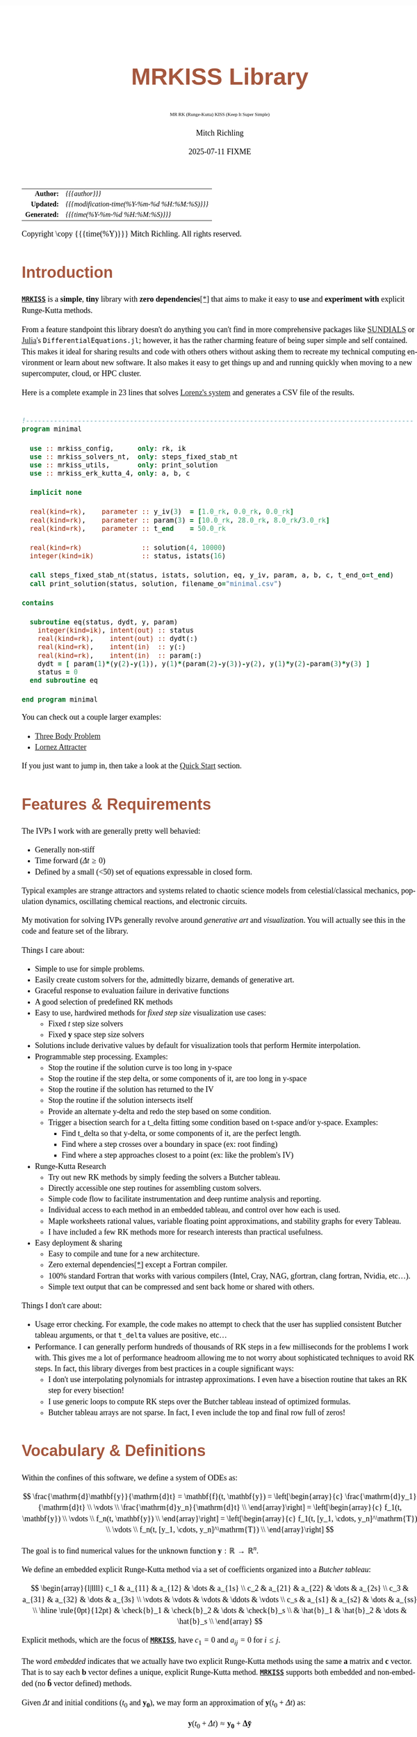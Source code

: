# -*- Mode:Org; Coding:utf-8; fill-column:158 -*-
# ######################################################################################################################################################.H.S.##
# FILE:        index.org
#+TITLE:       MRKISS Library
#+SUBTITLE:    MR RK (Runge-Kutta) KISS (Keep It Super Simple)
#+AUTHOR:      Mitch Richling
#+EMAIL:       http://www.mitchr.me/
#+DATE:        2025-07-11 FIXME
#+DESCRIPTION: MRKISS Documentation
#+KEYWORDS:    RK runge kutta ode ivp
#+LANGUAGE:    en
#+OPTIONS:     num:t toc:nil \n:nil @:t ::t |:t ^:nil -:t f:t *:t <:t skip:nil d:nil todo:t pri:nil H:5 p:t author:t html-scripts:nil 
# FIXME: When uncommented the following line will render latex equations as images embedded into exported HTML, when commented MathJax will be used
# #+OPTIONS:     tex:dvipng
# FIXME: Select ONE of the three TODO lines below
# #+SEQ_TODO:    ACTION:NEW(t!) ACTION:ASSIGNED(a!@) ACTION:WORK(w!) ACTION:HOLD(h@) | ACTION:FUTURE(f) ACTION:DONE(d!) ACTION:CANCELED(c!)
# #+SEQ_TODO:    TODO:NEW(T!)                        TODO:WORK(W!)   TODO:HOLD(H@)   |                  TODO:DONE(D!)   TODO:CANCELED(C!)
#+SEQ_TODO:    TODO:NEW(t)                         TODO:WORK(w)    TODO:HOLD(h)    | TODO:FUTURE(f)   TODO:DONE(d)    TODO:CANCELED(c)
#+PROPERTY: header-args :eval never-export
#+HTML_HEAD: <style>body { width: 95%; margin: 2% auto; font-size: 18px; line-height: 1.4em; font-family: Georgia, serif; color: black; background-color: white; }</style>
# Change max-width to get wider output -- also note #content style below
#+HTML_HEAD: <style>body { min-width: 500px; max-width: 1024px; }</style>
#+HTML_HEAD: <style>h1,h2,h3,h4,h5,h6 { color: #A5573E; line-height: 1em; font-family: Helvetica, sans-serif; }</style>
#+HTML_HEAD: <style>h1,h2,h3 { line-height: 1.4em; }</style>
#+HTML_HEAD: <style>h1.title { font-size: 3em; }</style>
#+HTML_HEAD: <style>.subtitle { font-size: 0.6em; }</style>
#+HTML_HEAD: <style>h4,h5,h6 { font-size: 1em; }</style>
#+HTML_HEAD: <style>.org-src-container { border: 1px solid #ccc; box-shadow: 3px 3px 3px #eee; font-family: Lucida Console, monospace; font-size: 80%; margin: 0px; padding: 0px 0px; position: relative; }</style>
#+HTML_HEAD: <style>.org-src-container>pre { line-height: 1.2em; padding-top: 1.5em; margin: 0.5em; background-color: #404040; color: white; overflow: auto; }</style>
#+HTML_HEAD: <style>.org-src-container>pre:before { display: block; position: absolute; background-color: #b3b3b3; top: 0; right: 0; padding: 0 0.2em 0 0.4em; border-bottom-left-radius: 8px; border: 0; color: white; font-size: 100%; font-family: Helvetica, sans-serif;}</style>
#+HTML_HEAD: <style>pre.example { white-space: pre-wrap; white-space: -moz-pre-wrap; white-space: -o-pre-wrap; font-family: Lucida Console, monospace; font-size: 80%; background: #404040; color: white; display: block; padding: 0em; border: 2px solid black; }</style>
#+HTML_HEAD: <style>blockquote { margin-bottom: 0.5em; padding: 0.5em; background-color: #FFF8DC; border-left: 2px solid #A5573E; border-left-color: rgb(255, 228, 102); display: block; margin-block-start: 1em; margin-block-end: 1em; margin-inline-start: 5em; margin-inline-end: 5em; } </style>
# Change the following to get wider output -- also note body style above
#+HTML_HEAD: <style>#content { max-width: 60em; }</style>
#+HTML_LINK_HOME: https://www.mitchr.me/
#+HTML_LINK_UP: https://github.com/richmit/MRKISS/
# ######################################################################################################################################################.H.E.##

#+ATTR_HTML: :border 2 solid #ccc :frame hsides :align center
|          <r> | <l>                                          |
|    *Author:* | /{{{author}}}/                               |
|   *Updated:* | /{{{modification-time(%Y-%m-%d %H:%M:%S)}}}/ |
| *Generated:* | /{{{time(%Y-%m-%d %H:%M:%S)}}}/              |
#+ATTR_HTML: :align center
Copyright \copy {{{time(%Y)}}} Mitch Richling. All rights reserved.

#+TOC: headlines 2

#        #         #         #         #         #         #         #         #         #         #         #         #         #         #         #         #
#        #         #         #         #         #         #         #         #         #         #         #         #         #         #         #         #         #         #         #         #         #         #         #         #         #         #         #         #         #
#   010  #    020  #    030  #    040  #    050  #    060  #    070  #    080  #    090  #    100  #    110  #    120  #    130  #    140  #    150  #    160  #    170  #    180  #    190  #    200  #    210  #    220  #    230  #    240  #    250  #    260  #    270  #    280  #    290  #
# 345678901234567890123456789012345678901234567890123456789012345678901234567890123456789012345678901234567890123456789012345678901234567890123456789012345678901234567890123456789012345678901234567890123456789012345678901234567890123456789012345678901234567890123456789012345678901234567890
#        #         #         #         #         #         #         #         #         #         #         #         #         #         #         #       | #         #         #         #         #         #         #         #         #         #         #         #         #         #
#        #         #         #         #         #         #         #         #         #         #         #         #         #         #         #       | #         #         #         #         #         #         #         #         #         #         #         #         #         #

* Introduction
:PROPERTIES:
:CUSTOM_ID: introduction
:END:

*[[https://github.com/richmit/MRKISS][~MRKISS~]]* is a *simple*, *tiny* library with *zero dependencies*[[#faq-deps][[*]]] that aims to make it easy to *use*
and *experiment with* explicit Runge-Kutta methods.

From a feature standpoint this library doesn't do anything you can't find in more comprehensive packages like
[[https://www.mitchr.me/SS/tools/index.html#lib-sci][SUNDIALS]] or [[https://www.mitchr.me/SS/tools/index.html#imath-inla][Julia]]'s
~DifferentialEquations.jl~; however, it has the rather charming feature of being super simple and self contained.  This makes it ideal for sharing results and
code with others others without asking them to recreate my technical computing environment or learn about new software.  It also makes it easy to get things
up and and running quickly when moving to a new supercomputer, cloud, or HPC cluster.

Here is a complete example in 23 lines that solves [[https://www.mitchr.me/SS/lorenz/index.html][Lorenz's system]] and generates a CSV file of the results.

#+begin_src sh :results output verbatum :exports results :wrap "src f90 :eval never :tangle no"
~/core/codeBits/bin/src2noHeader ../examples/minimal.f90 | sed 's/; zotero.*$//; s/---------------------------------$//;'
#+end_src

#+RESULTS:
#+begin_src f90 :eval never :tangle no

!-------------------------------------------------------------------------------------------------
program minimal

  use :: mrkiss_config,      only: rk, ik
  use :: mrkiss_solvers_nt,  only: steps_fixed_stab_nt
  use :: mrkiss_utils,       only: print_solution
  use :: mrkiss_erk_kutta_4, only: a, b, c

  implicit none

  real(kind=rk),    parameter :: y_iv(3)  = [1.0_rk, 0.0_rk, 0.0_rk]
  real(kind=rk),    parameter :: param(3) = [10.0_rk, 28.0_rk, 8.0_rk/3.0_rk]
  real(kind=rk),    parameter :: t_end    = 50.0_rk

  real(kind=rk)               :: solution(4, 10000)
  integer(kind=ik)            :: status, istats(16)

  call steps_fixed_stab_nt(status, istats, solution, eq, y_iv, param, a, b, c, t_end_o=t_end)
  call print_solution(status, solution, filename_o="minimal.csv")

contains
  
  subroutine eq(status, dydt, y, param)
    integer(kind=ik), intent(out) :: status
    real(kind=rk),    intent(out) :: dydt(:)
    real(kind=rk),    intent(in)  :: y(:)
    real(kind=rk),    intent(in)  :: param(:)
    dydt = [ param(1)*(y(2)-y(1)), y(1)*(param(2)-y(3))-y(2), y(1)*y(2)-param(3)*y(3) ]
    status = 0
  end subroutine eq

end program minimal
#+end_src

You can check out a couple larger examples:
   - [[file:ex_three_body.html][Three Body Problem]]
   - [[file:ex_lorenz.html][Lornez Attracter]]

If you just want to jump in, then take a look at the [[#qs-min][Quick Start]] section.  

* Features & Requirements
:PROPERTIES:
:CUSTOM_ID: features
:END:

The IVPs I work with are generally pretty well behavied:

 - Generally non-stiff
 - Time forward (\(\Delta{t} \ge 0\))
 - Defined by a small (<50) set of equations expressable in closed form.

Typical examples are strange attractors and systems related to chaotic science models from celestial/classical mechanics, population dynamics, oscillating
chemical reactions, and electronic circuits.

My motivation for solving IVPs generally revolve around /generative art/ and /visualization/.  You will actually see this in the code and feature set of the
library.

Things I care about:

 - Simple to use for simple problems.
 - Easily create custom solvers for the, admittedly bizarre, demands of generative art.
 - Graceful response to evaluation failure in derivative functions
 - A good selection of predefined RK methods
 - Easy to use, hardwired methods for /fixed step size/ visualization use cases:
   - Fixed \(t\) step size solvers
   - Fixed \(\mathbf{y}\) space step size solvers
 - Solutions include derivative values by default for visualization tools that perform Hermite interpolation.
 - Programmable step processing.  Examples:
   - Stop the routine if the solution curve is too long in y-space
   - Stop the routine if the step delta, or some components of it, are too long in y-space
   - Stop the routine if the solution has returned to the IV
   - Stop the routine if the solution intersects itself
   - Provide an alternate y-delta and redo the step based on some condition.
   - Trigger a bisection search for a t_delta fitting some condition based on t-space and/or y-space.  Examples:
     - Find t_delta so that y-delta, or some components of it, are the perfect length.
     - Find where a step crosses over a boundary in space  (ex: root finding)
     - Find where a step approaches closest to a point (ex: like the problem's IV)
 - Runge-Kutta Research
   - Try out new RK methods by simply feeding the solvers a Butcher tableau.
   - Directly accessible one step routines for assembling custom solvers.
   - Simple code flow to facilitate instrumentation and deep runtime analysis and reporting.
   - Individual access to each method in an embedded tableau, and control over how each is used.
   - Maple worksheets rational values, variable floating point approximations, and stability graphs for every Tableau.
   - I have included a few RK methods more for research interests than practical usefulness.
 - Easy deployment & sharing
   - Easy to compile and tune for a new architecture.
   - Zero external dependencies[[#faq-deps][[*]]] except a Fortran compiler.
   - 100% standard Fortran that works with various compilers (Intel, Cray, NAG, gfortran, clang fortran, Nvidia, etc...).
   - Simple text output that can be compressed and sent back home or shared with others.

Things I don't care about:

 - Usage error checking.  For example, the code makes no attempt to check that the user has supplied consistent Butcher tableau arguments, or that ~t_delta~
   values are positive, etc...
 - Performance.  I can generally perform hundreds of thousands of RK steps in a few milliseconds for the problems I work with.  This gives me a lot of
   performance headroom allowing me to not worry about sophisticated techniques to avoid RK steps.  In fact, this library diverges from best practices in a
   couple significant ways:
    - I don't use interpolating polynomials for intrastep approximations.  I even have a bisection routine that takes an RK step for every bisection!
    - I use generic loops to compute RK steps over the Butcher tableau instead of optimized formulas.
    - Butcher tableau arrays are not sparse.  In fact, I even include the top and final row full of zeros!

* Vocabulary & Definitions

Within the confines of this software, we define a system of ODEs as:

\[ \frac{\mathrm{d}\mathbf{y}}{\mathrm{d}t} =  \mathbf{f}(t, \mathbf{y}) =
  \left[\begin{array}{c}
   \frac{\mathrm{d}y_1}{\mathrm{d}t} \\
   \vdots                            \\
   \frac{\mathrm{d}y_n}{\mathrm{d}t} \\
  \end{array}\right]                                                           =
  \left[\begin{array}{c}
   f_1(t, \mathbf{y}) \\
   \vdots             \\
   f_n(t, \mathbf{y}) \\
  \end{array}\right]                                                           =
  \left[\begin{array}{c}
   f_1(t, [y_1, \cdots, y_n]^\mathrm{T}) \\
   \vdots                                \\
   f_n(t, [y_1, \cdots, y_n]^\mathrm{T}) \\
  \end{array}\right] \]

The goal is to find numerical values for the unknown function \(\mathbf{y}:\mathbb{R}\rightarrow\mathbb{R}^{n}\).

We define an embedded explicit Runge-Kutta method via a set of coefficients organized into a /Butcher tableau/:

\[ \begin{array}{l|llll}
     c_1              & a_{11}      & a_{12}      & \dots  & a_{1s}      \\
     c_2              & a_{21}      & a_{22}      & \dots  & a_{2s}      \\
     c_3              & a_{31}      & a_{32}      & \dots  & a_{3s}      \\
     \vdots           & \vdots      & \vdots      & \ddots & \vdots      \\
     c_s              & a_{s1}      & a_{s2}      & \dots  & a_{ss}      \\
     \hline                                       
     \rule{0pt}{12pt} & \check{b}_1 & \check{b}_2 & \dots  & \check{b}_s \\
                      &   \hat{b}_1 &   \hat{b}_2 & \dots  &   \hat{b}_s \\
   \end{array} \]

Explicit methods, which are the focus of *[[https://github.com/richmit/MRKISS][~MRKISS~]]*, have \(c_1=0\) and \(a_{ij}=0\) for \(i\le j\).  

The word /embedded/ indicates that we actually have two explicit Runge-Kutta methods using the same \(\mathbf{a}\) matrix and \(\mathbf{c}\) vector.  That is
to say each \(\mathbf{b}\) vector defines a unique, explicit Runge-Kutta method.  *[[https://github.com/richmit/MRKISS][~MRKISS~]]* supports both embedded and
non-embedded (no \(\mathbf{\hat{b}}\) vector defined) methods.

Given \(\Delta{t}\) and initial conditions (\(t_0\) and \(\mathbf{y_0}\)), we may form an approximation of \(\mathbf{y}(t_0+\Delta{t})\) as:

\[ \mathbf{y}(t_0+\Delta{t}) \approx \mathbf{y_0}+\mathbf{\Delta\check{y}} \] 

and, for embedded methods, an estimate of this approximation's error from:

\[\vert\mathbf{\Delta\check{y}} - \mathbf{\Delta\hat{y}} \vert\]

With \(\mathbf{\Delta\check{y}}\) and \(\mathbf{\Delta\hat{y}}\) (we only have \(\mathbf{\Delta\hat{y}}\) for embedded methods) computed as follows:

\[ \begin{array}{l}
        \mathbf{\Delta\check{y}} = \Delta{t}\sum_{i=1}^s \check{b}_i \mathbf{k}_i    \\
        \mathbf{\Delta\hat{y}}   = \Delta{t}\sum_{i=1}^s \hat{b}_i   \mathbf{k}_i    \\
   \end{array} \]

and the \(\mathbf{k}_i\) defined as:

\[ \mathbf{k}_i = \mathbf{f}\left(t + c_i \Delta{t},\, \mathbf{y} + \Delta{t} \sum_{j=1}^{i-1} a_{ij} \mathbf{k}_j\right) \]

* Defining Runge-Kutta Methods in [[https://github.com/richmit/MRKISS][~MRKISS~]]
:PROPERTIES:
:CUSTOM_ID: def-method
:END:

In *[[https://github.com/richmit/MRKISS][~MRKISS~]]* an explicit Runge-Kutta method is specified by directly providing the Butcher tableau via arguments to
subroutines.

** Non-embedded Methods
:PROPERTIES:
:CUSTOM_ID: def-method-stab
:END:

 - ~a~  -- The \(\mathbf{a}\) matrix.
 - ~c~  -- The \(\mathbf{c}\) vector.
 - ~p~  -- The order of the method
 - ~b~  -- The \(\mathbf{\check{b}}\) vector.

Wherever arguments ~a~, ~c~, or ~b~ appear together, they must have consistent sizes:

 - ~size(a, 1) > 0~
 - ~size(a, 1) == size(a, 2)~
 - ~size(b, 1) == size(a, 1)~
 - ~size(c, 1) == size(a, 1)~

The value of ~p~ must be a positive integer.

** Embedded Method
:PROPERTIES:
:CUSTOM_ID: def-method-etab
:END:

Instead of a single ~b~ and ~p~ argument, we have ~b1~, ~p1~, ~b2~, and ~p2~.

 - ~a~  -- The \(\mathbf{a}\) matrix.
 - ~c~  -- The \(\mathbf{c}\) vector.
 - ~p1~ -- The order of the method associated with \(\mathbf{\check{b}}\) vector.
 - ~b1~ -- The \(\mathbf{\check{b}}\) vector.
 - ~p2~ -- The order of the method associated with the \(\mathbf{\hat{b}}\) vector (only for embedded methods).
 - ~b2~ -- The \(\mathbf{\hat{b}}\) vector (only for embedded methods).

Wherever arguments ~a~, ~c~, or ~b~ appear together, they must have consistent sizes:

 - ~size(a, 1) > 0~
 - ~size(a, 1) == size(a, 2)~
 - ~size(b1, 1) == size(a, 1)~
 - ~size(b2, 1) == size(a, 1)~
 - ~size(c, 1) == size(a, 1)~

The values of ~p1~ and ~p2~ must be a positive integers.

* Predefined Runge-Kutta Methods in [[https://github.com/richmit/MRKISS][~MRKISS~]]
:PROPERTIES:
:CUSTOM_ID: predefinedrk
:END:

*[[https://github.com/richmit/MRKISS][~MRKISS~]]* provides several predefined methods in modules found in the
"[[https://github.com/richmit/MRKISS/blob/master/lib][~lib/~]]" directory.  Each module defines a single tableau via parameters with names mirroring the
Butcher Tableau arguments documented in the [[#def-method][previous section]].  In addition, these modules also have a parameter containing the number of
stages for the overall method and the number of stages for any embedded method that differs from the overall method.

 - ~s~   -- The number of stages for the entire method.
 - ~s1~  -- The number of stages for the ~b1~ method if it differs from ~s~.
 - ~s2~  -- The number of stages for the ~b2~ method if it differs from ~s~.

In some special cases an EERK may have more than two methods embedded.  If so you may find variables for these additional methods following the same
naming conventions.  See [[https://github.com/richmit/MRKISS/blob/master/lib/mrkiss_eerk_cash_karp_5_4.f90][~mrkiss_eerk_cash_karp_5_4.f90~]] for an example.

The modules follow a simple naming conventions:
  - They have one of two prefixes:
    - ~mrkiss_eerk_~ :: The module contains an /embedded explicit Runge Kutta method/.
    - ~mrkiss_erk_~  :: The module contains an /explicit Runge Kutta method/  -- i.e. it is *not* embedded.
  - The names end with numbers indicating the orders of the ~b1~ and ~b2~ methods.  These numbers are separated from the rest of the name by an underscore.

In addition to the parameters, the comments in these files normally include at least the following three sections:
 - ~IMO~ :: Personal commentary about the method in question.  Please note this material is simply my personal opinion.
 - ~Known Aliases~ :: These include names used in the literature as well as names in some common ODE software.
 - ~References~ :: I try to include the original reference if I have it.  I also frequently include discussions found in other texts.

To make all this concrete, here is what one of these modules looks like (~mrkiss_erk_kutta_4.f90~):

#+begin_src sh :results output verbatum :exports results :wrap "src f90 :eval never :tangle no"
~/core/codeBits/bin/src2noHeader ../lib/mrkiss_erk_kutta_4.f90 | sed 's/; zotero.*$//; s/-----------$//;'
#+end_src

#+RESULTS:
#+begin_src f90 :eval never :tangle no

!-----------------------------------------------------------------------------------------------------------------------
!> Butcher tableau for the classic 4 stage Runge-Kutta method of O(4)
!!
!! IMO: Useful for low accuracy applications; however, I find I rarely use it.
!!
!! Known Aliases: 'RK4' (OrdinaryDiffEq.jl), 'RK41' (Butcher), & 'The Runge-Kutta Method'.
!!
!! References:
!!   Kutta (1901); Beitrag Zur N\"herungsweisen Integration Totaler Differentialgleichungen; Z. Math. Phys. 46; p435-53
!!   Hairer, Norsett & Wanner (2009). Solving Ordinary Differential Equations. I: Nonstiff Problems. p138
!!   Butcher (2016); Numerical Methods for Ordinary Differential Equations. 3rd Ed; Wiley; p102
!!
module mrkiss_erk_kutta_4
  use mrkiss_config, only: rk, ik
  implicit none
  public
  integer(kind=ik), parameter :: s      = 4
  real(kind=rk),    parameter :: a(s,s) = reshape([ 0.0_rk, 0.0_rk, 0.0_rk, 0.0_rk,  &
                                                    1.0_rk, 0.0_rk, 0.0_rk, 0.0_rk,  &
                                                    0.0_rk, 1.0_rk, 0.0_rk, 0.0_rk,  &
                                                    0.0_rk, 0.0_rk, 2.0_rk, 0.0_rk], [s, s]) / 2.0_rk
  real(kind=rk),    parameter :: c(s)   = [         0.0_rk, 1.0_rk, 1.0_rk, 2.0_rk]          / 2.0_rk
  integer(kind=ik), parameter :: p      = 4
  real(kind=rk),    parameter :: b(s)   = [         1.0_rk, 2.0_rk, 2.0_rk, 1.0_rk]          / 6.0_rk
end module mrkiss_erk_kutta_4
#+end_src


Also note all the zeros.  KISS!  Seriously, it takes up a tiny bit of extra space and simplifies the code considerably...

Each embedded method defines two Runge-Kutta methods.  Normally these two methods are used in conjunction to simultaneously estimate the solution and the
error.  In this library, the ~p1~ & ~b1~ method is recommended for approximating the solution while the ~p2~ & ~b2~ method should be used to estimate error.
This is a recommendation, and is in no way enforced by the library.  When the higher order method is used for the solution, we say we are using /local
extrapolation/.  Note that each of the methods in an embedded Butcher tableau may be used individually as a non-embedded method.

In addition to the module files, several maple worksheets may be found in the
"[[https://github.com/richmit/MRKISS/blob/master/rk_methods_maple][~rk_methods_maple/~]]" directory.  The filenames mirror the names of the modules.  These
worksheets contain the coefficients for the method's Butcher tableau, code to convert the coefficients into floating point values, and a plot of the method's
stability region.

** Predefined Non-embedded Methods

#+ATTR_HTML: :align center
| Module Name                      | Order | Stages | Status |
|                                  |  <c>  |  <c>   |  <c>   |
|----------------------------------+-------+--------+--------|
| ~mrkiss_erk_euler_1~             |   1   |   1    |  BOO   |
| ~mrkiss_erk_midpoint_2~          |   2   |   2    |        |
| ~mrkiss_erk_ralston_2~           |   2   |   2    |  BOO   |
| ~mrkiss_erk_ralston_3~           |   3   |   3    |        |
| ~mrkiss_erkknoth_wolke_3~        |   3   |   3    |        |
| ~mrkiss_erk_ralston_4~           |   4   |   4    |        |
| ~mrkiss_erk_kutta_4~             |   4   |   4    |        |
| ~mrkiss_erk_kutta_three_eight_4~ |   4   |   4    |        |
| ~mrkiss_erk_feagin_10~           |  10   |   17   |  EXP   |

** Predefined Embedded Methods

#+ATTR_HTML: :align center
| Module Name                          | Ord_1 | Ord_2 | Stages | Status |
|                                      |  <c>  |  <c>  |  <c>   |  <c>   |
|--------------------------------------+-------+-------+--------+--------|
| ~mrkiss_eerk_heun_euler_2_1~         |   2   |   1   |   2    |        |
| ~mrkiss_eerk_bogacki_shampine_3_2~   |   3   |   2   |   4    |  BOO   |
| ~mrkiss_eerk_fehlberg_4_5~           |   4   |   5   |   6    |        |
| ~mrkiss_eerk_sofroniou_spaletta_4_3~ |   4   |   3   |   5    |  BOO   |
| ~mrkiss_eerk_cash_karp_5_4~          |   5   |   4   |   6    |        |
| ~mrkiss_eerk_bogacki_shampine_4_5~   |   4   |   5   |   7    |        |
| ~mrkiss_eerk_dormand_prince_5_4~     |   5   |   4   |   7    |  BOO   |
| ~mrkiss_eerk_verner_7_6~             |   7   |   6   |   10   |        |
| ~mrkiss_eerk_fehlberg_7_8~           |   7   |   8   |   13   |        |
| ~mrkiss_eerk_dormand_prince_7_8~     |   7   |   8   |   13   |  BOO   |
| ~mrkiss_eerk_verner_8_7~             |   8   |   7   |   13   |        |
| ~mrkiss_eerk_verner_9_8~             |   9   |   8   |   16   |  BOO   |

* Homogeneous vs Non-Homogeneous IVPs Naming Conventions
:PROPERTIES:
:CUSTOM_ID: codecon-homo
:END:

Throughout the code you will see subroutines, functions, and types suffixed with "~_nt~" or "~_wt~":
  - ~_nt~ stands for "No T" -- homogeneous problems.
  - ~_wt~ stands for "With T" -- non-homogeneous problems.

In the documentation below you will see "~_*t~" in subroutine names as shorthand to indicate both the "~_nt~" and "~_wt~" versions.

* Providing ODE Equations For Solvers
:PROPERTIES:
:CUSTOM_ID: ode-func
:END:

The equation to be solved is implimented in a user provided subroutine with one of the following two signatures:

For Non-Homogeneous (with t) problems:
#+begin_src sh :results output verbatum :exports results :wrap "src f90 :eval never :tangle no"
sed -n '/^  *subroutine deq_iface_wt/,/^  *end subroutine deq_iface_wt *$/p' ../lib/mrkiss_solvers_wt.f90 | sed '/use mrkiss/d; /implicit none/d; /end subroutine/d' | sed 's/param) *$/param) ! Non-Homogeneous Case (with t)/;'
#+end_src

#+RESULTS:
#+begin_src f90 :eval never :tangle no
     subroutine deq_iface_wt(status, dydt, t, y, param) ! Non-Homogeneous Case (with t)
       integer(kind=ik), intent(out) :: status
       real(kind=rk),    intent(out) :: dydt(:)
       real(kind=rk),    intent(in)  :: t
       real(kind=rk),    intent(in)  :: y(:)
       real(kind=rk),    intent(in)  :: param(:)
#+end_src

For Homogeneous (no t) problems:
#+begin_src sh :results output verbatum :exports results :wrap "src f90 :eval never :tangle no"
sed -n '/^  *subroutine deq_iface_wt/,/^  *end subroutine deq_iface_wt *$/p' ../lib/mrkiss_solvers_wt.f90 | sed '/use mrkiss/d; /implicit none/d; /end subroutine/d;' | sed 's/t, //; s/_wt/_nt/g; /t *$/d;' | sed 's/param) *$/param)    ! Homogeneous Case (no t)/;'
#+end_src

#+RESULTS:
#+begin_src f90 :eval never :tangle no
     subroutine deq_iface_nt(status, dydt, y, param)    ! Homogeneous Case (no t)
       integer(kind=ik), intent(out) :: status
       real(kind=rk),    intent(out) :: dydt(:)
       real(kind=rk),    intent(in)  :: y(:)
       real(kind=rk),    intent(in)  :: param(:)
#+end_src

The arguments are as follows:
#+begin_src text
              status ........ A status code. A positive value indicates failure.
                              Do not return a value larger than 255!
              dydt .......... The value of for f(t, y) is returned in this argument
              t ............. The time (only for deq_iface_wt)
              y ............. Values for the dependent variables
              param ......... Constant parameters
#+end_src

This function should return the value for \( \mathbf{f}(t, \mathbf{y}) \) in ~dydt~.  The value of ~status~ should be non-positive, \((-\infty, 0]\), if
everything worked, and a value between 1 and 255 inclusive, \([1, 255]\), if something went wrong.  This value will be passed back via the ~status~ argument
of higher level routines to indicate an error condition.

* High Level Solvers
:PROPERTIES:
:CUSTOM_ID: hi-solvers
:END:

  - ~steps_adapt_etab_*t()~ uses traditional adaptive step size ::
    - This solver is /very similar/ to solvers found in other ODE packages.
    - Programmable step processing
    - A programmable bisection option to solve for interesting t_delta values
    - Sophisticated curve length computations, and exit options when a maximum length is reached
    - It can end precisely on a time value, or it can simply quit when a step goes beyond a maximum time value.
    - These last two could be achieved with the programmable step processing and bisection features, but these requirements are so common that is convenient
      to have them directly available.
  - ~steps_fixed_stab_*t()~ uses fixed time steps ::
    - Solution points separated by fixed time steps allow animations of the solution to naturally display velocity.
    - This is a good place to start when writing a custom solver.
    - With most modern ODE packages, this would be done with interpolation.
    - This routine has the option to use Richardson extrapolation.
  - ~steps_condy_stab_*t()~ uses fixed (y-space) steps ::
    - Produce solution points separated by fixed deltas in y-space, or some subset of y-space.
    - This is a good place to start when writing a custom solver with a bisection step.
    - A parametric plot of the first two components of a solution looks better when the points are uniformly separated.
    - With most modern ODE packages, this would be done with interpolation.

** High Level Solver Common Arguments
:PROPERTIES:
:CUSTOM_ID: hi-solvers-args
:END:

The first several arguments are common across the higher level solvers.

*** Results (first three arguments):
:PROPERTIES:
:CUSTOM_ID: hi-solvers-args-out
:END:

  - ~status~ :: This is an integer return code.  A positive value means failure -- see the documentation for each routine for details.
  - ~istats~ :: Statistics regarding the solver run.                
    - ~istats(1)~: number of computed solution points
    - ~istats(2)~: number of one_step_* calls not triggerd by an event
    - ~istats(3)~: number of one_step_* calls triggered by y_delta length constraint
    - ~istats(4)~: number of one_step_* calls triggered by y_delta error constraint
    - ~istats(5)~: number of one_step_* calls triggered by step processing with new t_delta
    - ~istats(6)~: number of one_step_* calls triggered by SDF bisection
    - ~istats(7)~: number of times bisection failed because of max_bisect_o
    - ~istats(8)~: number of times bisection failed because target was not contained
  - ~solution~ :: Array for solution.  \\
                  Each *column* is a solution.  By default each column contains \(t\), the coordinates of ~y~, and the derivatives.  The coordinates of ~y~
                  start in column ~sol_y_idx_o~, by default ~2~. The inclusion of \(t\) may be suppressed via ~sol_no_t_o~, and the inclusion of the derivatives
                  may be suppressed via ~sol_no_dy_o~.

*** The IVP
:PROPERTIES:
:CUSTOM_ID: hi-solvers-args-ivp
:END:

  - ~deq~   :: The subroutine used to evaluate the derivative function
  - ~t~     :: The initial value for \(t\).
  - ~y~     :: The initial value for \(\mathbf{y}\).
  - ~param~ :: A set of real values passed to ~deq()~.  These are usually constants in the defining equation.

*** The Butcher Tableau
:PROPERTIES:
:CUSTOM_ID: hi-solvers-args-tab
:END:

These arguments vary a bit, but mirror the names documented in the [[#def-method][section on predefined Runge-Kutta methods]].

* Low Level, One Step Solvers
:PROPERTIES:
:CUSTOM_ID: lo-solvers
:END:

Behind all of the above high level solvers are single step routines to carry out the step calculations.  These are handy for creating DIY solvers.  

  - ~one_step_stab_*t()~  non-embedded RK methods
  - ~one_richardson_step_stab_*t()~ uses Richardson extrapolation with non-embedded RK methods
  - ~one_step_etab_*t()~ embedded RK methods
  - ~one_step_rk4_*t()~ hardwired RK4 for unit tests
  - ~one_step_rkf45_*t()~ hardwired RKF45 for unit tests

* Quick Start -- The Absolute Minimum
:PROPERTIES:
:CUSTOM_ID: qs-min
:END:

If you are interested playing around with *[[https://github.com/richmit/MRKISS][~MRKISS~]]* as quickly as possible, then this section is for you.

** Getting [[https://github.com/richmit/MRKISS][~MRKISS~]]
:PROPERTIES:
:CUSTOM_ID: qs-min-download
:END:

The first step is to download *[[https://github.com/richmit/MRKISS][~MRKISS~]]*.  The easiest way is to clone them with git:

#+begin_src sh :exports code
git clone 'https://github.com/richmit/MRKISS.git'
#+end_src

Alternatly, you could download the zip file: [[https://github.com/richmit/MRKISS/archive/refs/heads/master.zip][MRKISS]]

** Check Out The Examples
:PROPERTIES:
:CUSTOM_ID: qs-min-examples
:END:

The newly cloned repository will contain a directory called "[[https://github.com/richmit/MRKISS/blob/master/examples][~examples/~]]".  
Change into the [[https://github.com/richmit/MRKISS/blob/master/examples][~examples/~]] directory.  

#+begin_src sh :results output verbatum :exports code
cd MRKISS/examples
#+end_src

*** Using something other than ~gfortran~
:PROPERTIES:
:CUSTOM_ID: qs-min-makefile
:END:

This directory contains a ~makefile~ used to build all the examples.  This ~makefile~ may require modification if you are not using ~gfortran~.  At the top of
each makefile you will find something like this:

#+begin_src sh :results output verbatum :exports results :wrap "src makefile :eval never :tangle no"
cat ../examples/makefile | grep -B 20 '^###*#$' | grep -A 20 '^###*##$' | sed -E 's/^####*/###############################################################/'
#+end_src

#+RESULTS:
#+begin_src makefile :eval never :tangle no
###############################################################
MRKISS_PATH = ..

 include $(MRKISS_PATH)/make_includes/tools_gfortran.mk
# include $(MRKISS_PATH)/make_includes/tools_flang.mk
# include $(MRKISS_PATH)/make_includes/tools_ifx.mk
# include $(MRKISS_PATH)/make_includes/tools_lfortran.mk
# include $(MRKISS_PATH)/make_includes/tools_nvfortran.mk

include $(MRKISS_PATH)/make_includes/include.mk
###############################################################
#+end_src

If you want to use a different compiler, then you may be able to simply uncomment the appropriate line if your system is similarly configured to mine.  If you
are unlucky, then you may need to set some variables.  In particular, you might need to comment out the ~gfortran~ include and add something like this:

#+begin_src sh :results output verbatum :exports results :wrap "src makefile :eval never :tangle no"
~/core/codeBits/bin/src2orgListing ../make_includes/tools_nvfortran.mk
#+end_src

#+RESULTS:
#+begin_src makefile :eval never :tangle no
AR := ar
FC := nvfortran
FFLAGS := -O3 -Wall -W -Xlinker -z -Xlinker execstack
FSHFLG = -o $(MRFFL_SHARED_LIB_FILE) -shared $(MRFFL_OBJ_FILES)
#+end_src

The only tricky one is the ~FSHFLG~ variable.  Luckily you only need the ~FSHFLG~ variable if you plan on building a shared library.  The shared library is
completely unnecessary for making full use of the modules, so you you can safely ignore that one unless you really, really want to use a shared library. ~;)~

*** Build An Example
:PROPERTIES:
:CUSTOM_ID: qs-min-examples-build
:END:

Once you have the ~makefile~ worked out, pick an example to build.  For example, we might try the one called
[[https://github.com/richmit/MRKISS/blob/master/examples/lorenz.f90][~lorenz.f90~]]:

#+begin_src sh :results output verbatum :exports both
make lorenz
ls
#+end_src

#+RESULTS:
#+begin_example
rm -f mrkiss_config.obj mrkiss_config.mod
gfortran -O3 -Wsurprising -W -std=f2023 -c ../src/mrkiss_config.f90 -o mrkiss_config.obj
rm -f mrkiss_utils.obj mrkiss_utils.mod
gfortran -O3 -Wsurprising -W -std=f2023 -c ../src/mrkiss_utils.f90 -o mrkiss_utils.obj
rm -f mrkiss_solvers_wt.obj mrkiss_solvers_wt.mod
......
gfortran -O3 -Wsurprising -W -std=f2023 lorenz.f90 ....
#+end_example

Assuming the build worked, we can now run the code.  On UNIX systems the binary will be called ~lorenz~ and on Windows it will be called ~lorenz.exe~.  On
Windows running it looks like this:

#+begin_src sh :results output verbatum :exports both
./lorenz.exe
#+end_src

#+RESULTS:
#+begin_example
             Milliseconds:      0.000
          Solution Points:      10000
     Total one_step calls:       9999
Adjustment one_step calls:          0
#+end_example

That's not very interesting.  The fun part is what it did in the background.  The program should produce a file called ~lorenz.csv~ that has the solution
curve.  If you have GNU Plot, you can graph it with something like this:

#+begin_src sh
gnuplot -p < lorenz.gplt
#+end_src

#+ATTR_HTML: :width 90% :align center
[[file:pics/lorenz.png][file:pics/lorenz.png]]

* Using [[https://github.com/richmit/MRKISS][~MRKISS~]] In Your Projects
:PROPERTIES:
:CUSTOM_ID: use-mrkiss
:END:

All of the code is in the module source files with no external dependencies at all.  So you just need to call the modules from your code, and then
compile/link everything together.

You can do that by just listing all the source files on the command line with most Fortran compilers.  For example, we could compile the
[[https://github.com/richmit/MRKISS/blob/master/examples/lorenz.f90][~lorenz.f90~]] example in the
[[https://github.com/richmit/MRKISS/blob/master/examples/][~examples/~]] directly like this:

#+begin_src sh :results output verbatum :exports code
cd examples
gfortran.exe lorenz.f90 ../src/*.f90
#+end_src

That said, most people will probably want to use a build system.  If GNU Make is your thing, then the files in the
[[https://github.com/richmit/MRKISS/blob/master/make_include/][~make_include/~]] directory may be of help.  In particular the makefile fragment
[[https://github.com/richmit/MRKISS/blob/master/make_include/include.mk][~include.mk~]] provides useful targets and variables.  The makefile in the
[[https://github.com/richmit/MRKISS/blob/master/examples][~examples/~]] directory is a good guide on how to use
[[https://github.com/richmit/MRKISS/blob/master/include.mk][~include.mk~]].  In essence you do the following in your makefile:

  1) Set MRKISS_PATH in your makefile to the path of the *[[https://github.com/richmit/MRKISS][~MRKISS~]]* source directory -- that's the one with the ~include.mk~ file.
  2) Set FC, FFLAGS, & AR if necessary -- most of the time you can use the defaults.
  3) Include the "[[https://github.com/richmit/MRKISS/blob/master/make_include/include.mk][~include.mk~]]" file in the *[[https://github.com/richmit/MRKISS][~MRKISS~]]* source directory.
  4) Add a build rule for your program.

Your makefile will look something like this:

#+begin_src makefile
MRKISS_PATH = ../MRKISS

# Set FC, FFLAGS, & AR here.  The include below has the settings I use on my system.
include $(MRKISS_PATH)/tools_gfortran.mk

include $(MRKISS_PATH)/include.mk

your_program : your_program.f90 $(MRKISS_OBJ_FILES)
    $(FC) $(FFLAGS) $^ -o $@
#+end_src

Note the rule for ~your_program~ in the makefile above takes the lazy approach of adding every *[[https://github.com/richmit/MRKISS][~MRKISS~]]* module as a
dependency regardless of if your program actually needs them all.  This is how most people use the modules because it's simple.  The cost might be a couple
seconds of extra compile time.  You can explicitly list out the modules in the makefile if you wish.  Such a rule might look like the following:

#+begin_src makefile
your_program : your_program.f90 mrkiss_config$(OBJ_SUFFIX) mrkiss_solvers_wt(OBJ_SUFFIX) mrkiss_utils$(OBJ_SUFFIX)
    $(FC) $(FFLAGS) $^ -o $@
#+end_src

** Notes about ~include.mk~
:PROPERTIES:
:CUSTOM_ID: use-makeinc
:END:

*** Names of files
:PROPERTIES:
:CUSTOM_ID: makeinc-names
:END:

  - File extensions on Windows (outside of WSL) ::
   - Executable files use ~.exe~
   - Shared libraries use ~.dll~
   - Object files will ~.obj~
  - On UNIX systems (not including MSYS2) ::
   - Executable files have no extension
   - Shared libraries use ~.so~
   - Object files will use ~.o~

*** Useful Variables
:PROPERTIES:
:CUSTOM_ID: makeinc-vars
:END:

  - ~MRKISS_MOD_FILES~       :: All the module (~.mod~) files.  These will appear in your build directory.
  - ~MRKISS_OBJ_FILES~       :: All the object (~.obj~ or ~.o~) files.  These will appear in your build directory.
  - ~MRKISS_STATIC_LIB_FILE~ :: The name of the static library file.  It's not created by default.  It will appear in your build directory if it is listed as a dependency on one of your targets.
  - ~MRKISS_SHARED_LIB_FILE~ :: The name of the shared library file.  It's not created by default.  It will appear in your build directory if it is listed as a dependency on one of your targets.

*** Useful Targets
:PROPERTIES:
:CUSTOM_ID: makeinc-target
:END:

  - ~all_mrkiss_lib~     :: Builds the library files.
  - ~all_mrkiss_mod~     :: Builds the module (~.mod~) files
  - ~all_mrkiss_obj~     :: Builds the object (~.obj~ or ~.o~) files
  - ~clean_mrkiss_mod~   :: Deletes all the *[[https://github.com/richmit/MRKISS][~MRKISS~]]* module (~.mod~) files in the build directory.
  - ~clean_mrkiss_obj~   :: Deletes all the *[[https://github.com/richmit/MRKISS][~MRKISS~]]* object (~.obj~ or ~.o~) files in the build directory.
  - ~clean_mrkiss_lib~   :: Deletes all the library files in the build directory.
  - ~clean_mrkiss~       :: Simply calls the following targets: ~clean_mrkiss_mod~, ~clean_mrkiss_obj~, & ~clean_mrkiss_lib~
  - ~clean_multi_mrkiss~ :: The previous clean targets will only remove products from the current platform.  For example, the ~clean_mrkiss_obj~ target will
                           delete object files with an extension of ~.obj~ on windows and an extension of ~.o~ on UNIX'ish platforms.  I use the same directories to
                           build for all platforms, so I sometimes want to clean up the build products from all platforms at once.  That's what this target will do.

*** Static Library
:PROPERTIES:
:CUSTOM_ID: makeinc-stlib
:END:

A rule to make a static library is included in ~include.mk~.  A build rule like the following should build that library and link it to your executable.  Note
I'm just including the library file on the command line instead of linker like options (i.e. ~-L~ and ~-l~ for GNU compilers).  That's because simply including
the library on the command line is broadly supported across more compilers -- this way I don't have to document how to do the same thing for each one. ;)

#+begin_src makefile
your_program : your_program.f90 $(MRKISS_STATIC_LIB_FILE)
    $(FC) $(FFLAGS) $^ $(MRKISS_STATIC_LIB_FILE) -o $@
#+end_src

*** Dynamic Library (~.so~ and ~.dll~ files)
:PROPERTIES:
:CUSTOM_ID: makeinc-dylib
:END:

A rule to make a static library is included in ~include.mk~.  You can build it with the target ~clean_mrkiss_lib~, or by using ~$(MRKISS_SHARED_LIB_FILE)~ as a
dependency in your build rule.  As the options to link to a shared library differ wildly across platforms and compilers/linkers, I don't provide an example of
how to do that.

* FAQ
:PROPERTIES:
:CUSTOM_ID: faq
:END:

** What's with the name?
:PROPERTIES:
:CUSTOM_ID: faq-name
:END:

It's an overlapping acronym

MRKISS => MR RK KISS => Mitch Richling's Runge-Kutta Keep It Super Simple

It amuses me, perhaps more than it should, having such a complex name for a super simple library.

** Why Fortran
:PROPERTIES:
:CUSTOM_ID: faq-fortran
:END:

I do most of my programming in other languages, but I really like Fortran specifically for this kind of work.  It's just good at math.  Especially when
vectors and matrices are involved.

** Why did you write another ODE solver when so many good options exist? 
:PROPERTIES:
:CUSTOM_ID: faq-why
:END:

For a long time I have had a few annoyances related available packages:

  - Sharing results and code required others to install and learn a complex software tool chain.
  - Some generative art use cases drive some odd requirements that can be frustratingly difficult to do with some packages.
  - Getting tools installed on new supercomputers and HPC clusters can be a challenge.  It can even be annoying in the cloud.

The "last straw" was the frustration of spending four hours trying to get my normal technical computing environment deployed to a new supercomputer with
insufficient user privilege and a broken user space package manager.

In short, sometimes I just want something to work without downloading and installing gigabytes of stuff.

Oh.  And I enjoy writing this kind of code..

** Why don't you use package XYZ?
:PROPERTIES:
:CUSTOM_ID: faq-others
:END:

Don't get me wrong, I *do* use other packages!

One of my favorites is [[https://www.mitchr.me/SS/tools/index.html#imath-inla][Julia]]'s ~DifferentialEquations.jl~.  For bare-metal, I'm quite fond of
[[https://www.mitchr.me/SS/tools/index.html#lib-sci][SUNDIALS]].  I also find myself using higher level tools like
[[https://www.mitchr.me/SS/tools/index.html#stats][R]], [[https://www.mitchr.me/SS/tools/index.html#imath-inla][MATLAB/Octave]], and
[[https://www.mitchr.me/SS/tools/index.html#imath-gcas][Maple/Maxima]].

** What are those zotero links in the references?
:PROPERTIES:
:CUSTOM_ID: faq-zotero
:END:

Zotero is a bibliography tool.  On my computer, those links take me to the Zotero application with the reference in question highlighted.  This allows
me to see the full bibliography entry and related documents (like personal notes, etc...).

Unfortunately they are not of much use to anyone but me.

** Are high order RK methods overkill for strange attractors?
:PROPERTIES:
:CUSTOM_ID: faq-samethods
:END:

Yes.  In fact, Euler's method is normally good enough for strange attractors.

** I need a more comprehensive solution.  Do you have advice?
:PROPERTIES:
:CUSTOM_ID: faq-need-more
:END:

My favorite is [[https://www.mitchr.me/SS/tools/index.html#imath-inla][Julia]]'s ~DifferentialEquations.jl~.  It is comprehensive, well designed, fast, and
pretty easy to use.

If you are looking for something you can call from C, C++, or Fortran then my first choice is [[https://www.mitchr.me/SS/tools/index.html#lib-sci][SUNDIALS]].

The ~ode*~ set of commands in [[https://www.mitchr.me/SS/tools/index.html#imath-inla][MATLAB/Octave]] are easy to use, work well, and are extensively
documented.  In addition, Octave has ~lsode~ built-in which is pretty cool.

[[https://www.mitchr.me/SS/tools/index.html#imath-gcas][Maple]] has a good selection of numerical solvers, a well designed interface, and rich ODE related
graphics.  It also has some of the best symbolic ODE capabilities available.

If you are doing statistics in combination with ODEs, then [[https://www.mitchr.me/SS/tools/index.html#stats][R]] is a fantastic choice.

** I need something faster.  Do you have advice?
:PROPERTIES:
:CUSTOM_ID: faq-need-fast
:END:

All of the options listed for the question "[[I need a more comprehensive solution.  Do you have advice?][I need a more comprehensive solution.  Do you have
advice?]]" are faster than *[[https://github.com/richmit/MRKISS][~MRKISS~]]*.  In particular [[https://www.mitchr.me/SS/tools/index.html#imath-inla][Julia]]'s
~DifferentialEquations.jl~ and [[https://www.mitchr.me/SS/tools/index.html#lib-sci][SUNDIALS]].

If you are looking for something small without a lot of dependencies, then you might like [[https://www.unige.ch/~hairer/software.html][Hairer's classic
codes]] -- they are faster than *[[https://github.com/richmit/MRKISS][~MRKISS~]]*.

** It seems like things are used other than Fortran.  Are there really no external dependencies?
:PROPERTIES:
:CUSTOM_ID: faq-deps
:END:

I use several tools in the *development* of *[[https://github.com/richmit/MRKISS][~MRKISS~]]*.  In addition several of the examples use external tools to draw
graphs.  None of these tools are required to compile and use the package because I have included all the generated code in the repository.  Here is a summary:

  - POSIX shell (~sh~) ::
    - Used to generate ~one_step_stab_wt~ from ~one_step_etab_wt~ in =mrkiss_solvers_wt.f90=.
    - Used in some makefile constructs for code generation, plotting, testing, etc...
  - sed ::
    - Used to generate ~one_step_stab_wt~ from ~one_step_etab_wt~ in =mrkiss_solvers_wt.f90=.
    - Generates =mrkiss_solvers_nt.f90= from =mrkiss_solvers_wt.f90=.
  - ruby ::
    - Generates code and make files for testing
    - My =float_diff.rb= script, used by the tests.
  - R ::
    - Used to visualize output files
  - GNUplot ::
    - Used to visualize output files
  - Maple ::
    - Used for Butcher tableau computations.
  - nomacs ::
    - Used to display images
  - ImageMagick ::
    - Used to process and/or convert image files
